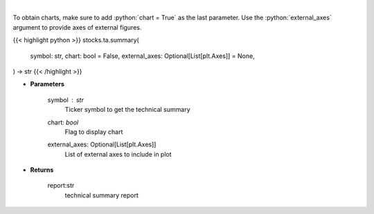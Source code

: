 .. role:: python(code)
    :language: python
    :class: highlight

|

.. raw:: html

    <h3>
    > Get technical summary report provided by FinBrain's API
    </h3>

To obtain charts, make sure to add :python:`chart = True` as the last parameter.
Use the :python:`external_axes` argument to provide axes of external figures.

{{< highlight python >}}
stocks.ta.summary(
    symbol: str,
    chart: bool = False,
    external_axes: Optional[List[plt.Axes]] = None,
) -> str
{{< /highlight >}}

* **Parameters**

    symbol : *str*
        Ticker symbol to get the technical summary
    chart: *bool*
       Flag to display chart
    external_axes: Optional[List[plt.Axes]]
        List of external axes to include in plot

* **Returns**

    report:str
        technical summary report
